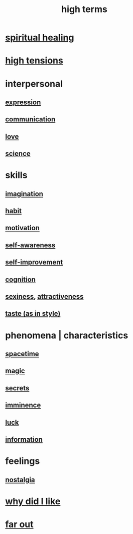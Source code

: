 :PROPERTIES:
:ID:       dea50354-cdfe-47c8-8f15-043c70d66da0
:END:
#+title: high terms
* [[id:720f5a80-ba0a-4f12-888f-7adb38e2009f][spiritual healing]]
* [[id:158fbd89-4564-4cf2-a997-ff9fa1ce7987][high tensions]]
* interpersonal
** [[id:ccae4c2d-ee71-4c9c-acea-99074df994da][expression]]
** [[id:caefb984-a505-49ac-b6ce-c0307b38b3e4][communication]]
** [[id:a4897164-eb28-4c26-8f26-c8ac98f2db16][love]]
** [[id:6972d099-7ff6-47ba-ac67-1898ef5fd549][science]]
* skills
** [[id:cc3843e9-5283-4a1e-b6ba-e58ec5026dbd][imagination]]
** [[id:40b049b7-ef2a-4eab-a9f8-07ee5841aa86][habit]]
** [[id:7b52eb18-91c5-4f83-be4f-40ff8a918541][motivation]]
** [[id:cc3f38e2-b1cf-4a76-9abb-eb31daf514de][self-awareness]]
** [[id:a7404dc2-004e-43d5-b8c6-862601cd2c03][self-improvement]]
** [[id:2daee2c9-6fa3-4192-b8df-37516bcccb62][cognition]]
** [[id:3b8f63eb-cd16-4206-b98b-198262bd102c][sexiness]], [[id:0e9ffac9-3b18-45fb-9a16-75d54cb43316][attractiveness]]
** [[id:255a4912-7dbf-47f4-bff3-3917432616ef][taste (as in style)]]
* phenomena | characteristics
** [[id:37a304ca-f34a-4d52-afb8-f953d21a1bcf][spacetime]]
** [[id:18f5276c-8d23-4aea-be2b-ef364772d448][magic]]
** [[id:12fda009-a653-4cb3-a201-544d69190de6][secrets]]
** [[id:512f112a-218b-4a0e-9be1-9786661b1968][imminence]]
** [[id:94ad699e-517a-4424-b3bf-7a0f0427f385][luck]]
** [[id:e2b7487d-7cdd-4a8d-b9ce-26f941ae05ec][information]]
* feelings
** [[id:5fe70812-fd17-4692-aa21-61a55c80ea71][nostalgia]]
* [[id:adb0b318-fcee-43f7-99b6-b5a4a6bc887e][why did I like]]
* [[id:63b8cda1-44f2-433d-8691-f27075d133cd][far out]]
